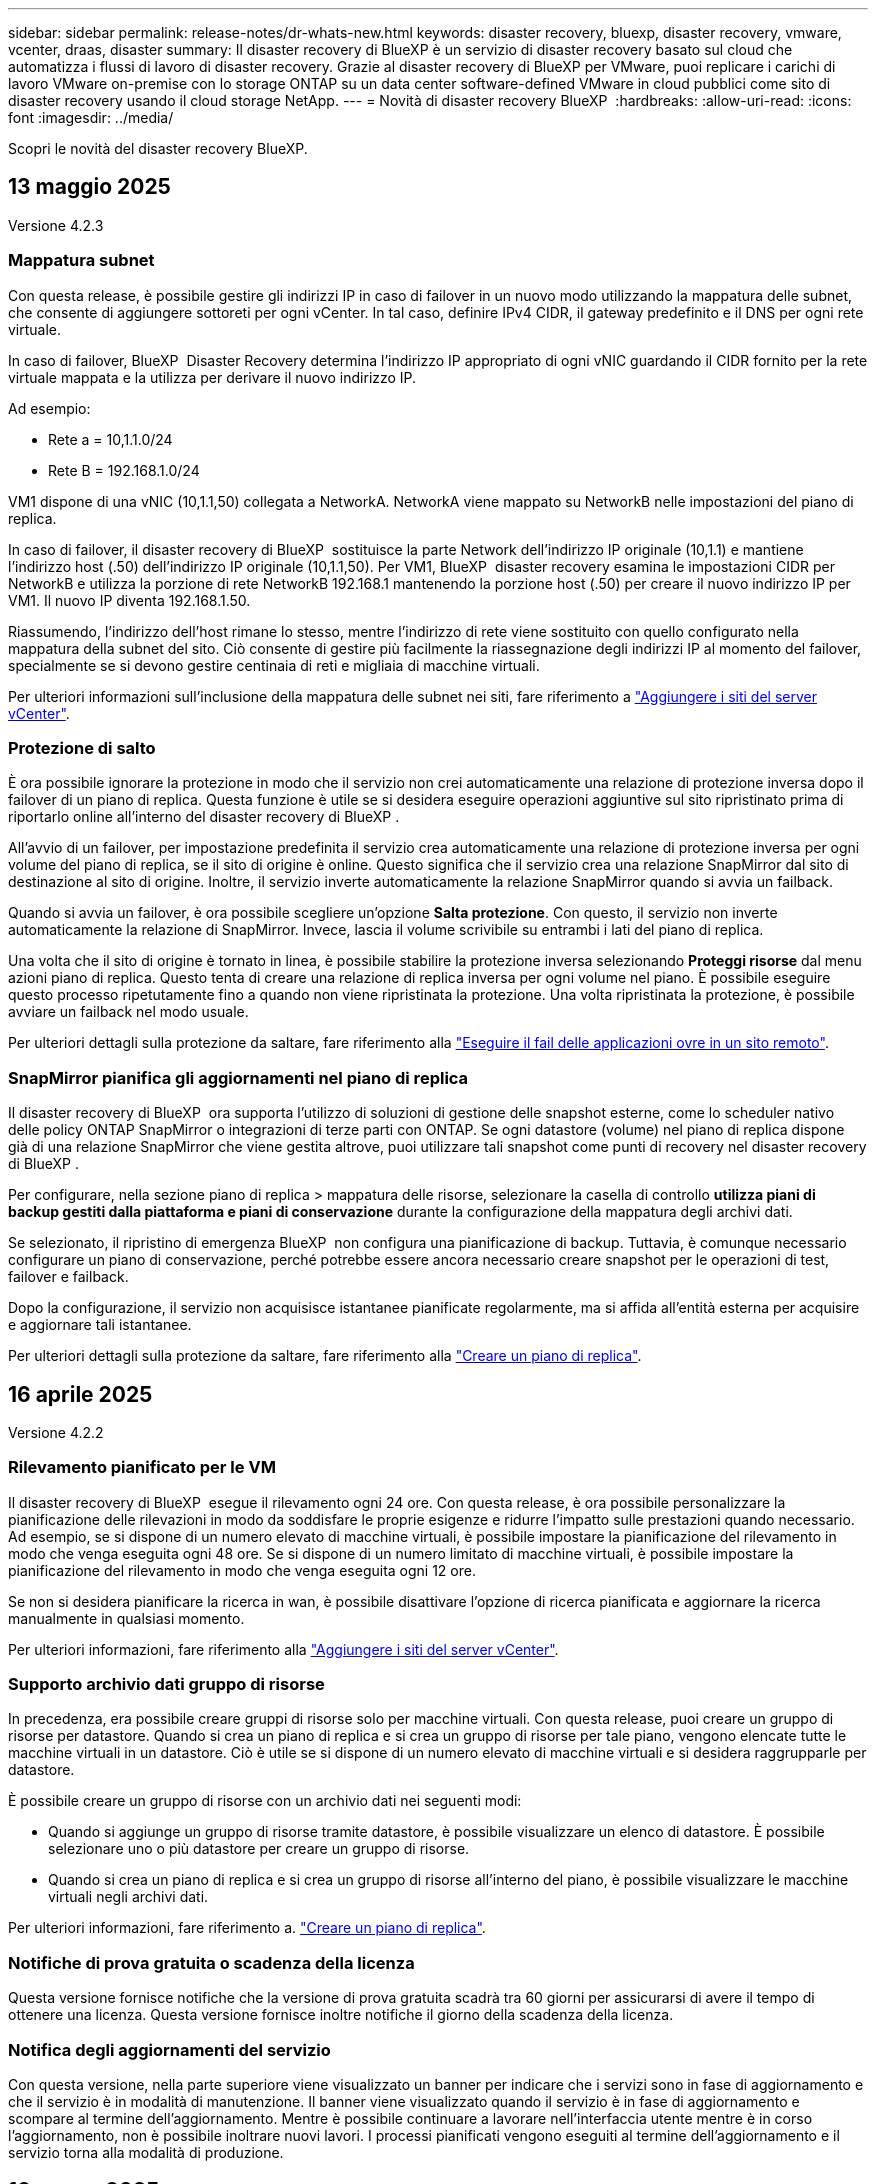 ---
sidebar: sidebar 
permalink: release-notes/dr-whats-new.html 
keywords: disaster recovery, bluexp, disaster recovery, vmware, vcenter, draas, disaster 
summary: Il disaster recovery di BlueXP è un servizio di disaster recovery basato sul cloud che automatizza i flussi di lavoro di disaster recovery. Grazie al disaster recovery di BlueXP per VMware, puoi replicare i carichi di lavoro VMware on-premise con lo storage ONTAP su un data center software-defined VMware in cloud pubblici come sito di disaster recovery usando il cloud storage NetApp. 
---
= Novità di disaster recovery BlueXP 
:hardbreaks:
:allow-uri-read: 
:icons: font
:imagesdir: ../media/


[role="lead"]
Scopri le novità del disaster recovery BlueXP.



== 13 maggio 2025

Versione 4.2.3



=== Mappatura subnet

Con questa release, è possibile gestire gli indirizzi IP in caso di failover in un nuovo modo utilizzando la mappatura delle subnet, che consente di aggiungere sottoreti per ogni vCenter. In tal caso, definire IPv4 CIDR, il gateway predefinito e il DNS per ogni rete virtuale.

In caso di failover, BlueXP  Disaster Recovery determina l'indirizzo IP appropriato di ogni vNIC guardando il CIDR fornito per la rete virtuale mappata e la utilizza per derivare il nuovo indirizzo IP.

Ad esempio:

* Rete a = 10,1.1.0/24
* Rete B = 192.168.1.0/24


VM1 dispone di una vNIC (10,1.1,50) collegata a NetworkA. NetworkA viene mappato su NetworkB nelle impostazioni del piano di replica.

In caso di failover, il disaster recovery di BlueXP  sostituisce la parte Network dell'indirizzo IP originale (10,1.1) e mantiene l'indirizzo host (.50) dell'indirizzo IP originale (10,1.1,50). Per VM1, BlueXP  disaster recovery esamina le impostazioni CIDR per NetworkB e utilizza la porzione di rete NetworkB 192.168.1 mantenendo la porzione host (.50) per creare il nuovo indirizzo IP per VM1. Il nuovo IP diventa 192.168.1.50.

Riassumendo, l'indirizzo dell'host rimane lo stesso, mentre l'indirizzo di rete viene sostituito con quello configurato nella mappatura della subnet del sito. Ciò consente di gestire più facilmente la riassegnazione degli indirizzi IP al momento del failover, specialmente se si devono gestire centinaia di reti e migliaia di macchine virtuali.

Per ulteriori informazioni sull'inclusione della mappatura delle subnet nei siti, fare riferimento a https://docs.netapp.com/us-en/bluexp-disaster-recovery/use/sites-add.html["Aggiungere i siti del server vCenter"].



=== Protezione di salto

È ora possibile ignorare la protezione in modo che il servizio non crei automaticamente una relazione di protezione inversa dopo il failover di un piano di replica. Questa funzione è utile se si desidera eseguire operazioni aggiuntive sul sito ripristinato prima di riportarlo online all'interno del disaster recovery di BlueXP .

All'avvio di un failover, per impostazione predefinita il servizio crea automaticamente una relazione di protezione inversa per ogni volume del piano di replica, se il sito di origine è online. Questo significa che il servizio crea una relazione SnapMirror dal sito di destinazione al sito di origine. Inoltre, il servizio inverte automaticamente la relazione SnapMirror quando si avvia un failback.

Quando si avvia un failover, è ora possibile scegliere un'opzione *Salta protezione*. Con questo, il servizio non inverte automaticamente la relazione di SnapMirror. Invece, lascia il volume scrivibile su entrambi i lati del piano di replica.

Una volta che il sito di origine è tornato in linea, è possibile stabilire la protezione inversa selezionando *Proteggi risorse* dal menu azioni piano di replica. Questo tenta di creare una relazione di replica inversa per ogni volume nel piano. È possibile eseguire questo processo ripetutamente fino a quando non viene ripristinata la protezione. Una volta ripristinata la protezione, è possibile avviare un failback nel modo usuale.

Per ulteriori dettagli sulla protezione da saltare, fare riferimento alla https://docs.netapp.com/us-en/bluexp-disaster-recovery/use/failover.html["Eseguire il fail delle applicazioni ovre in un sito remoto"].



=== SnapMirror pianifica gli aggiornamenti nel piano di replica

Il disaster recovery di BlueXP  ora supporta l'utilizzo di soluzioni di gestione delle snapshot esterne, come lo scheduler nativo delle policy ONTAP SnapMirror o integrazioni di terze parti con ONTAP. Se ogni datastore (volume) nel piano di replica dispone già di una relazione SnapMirror che viene gestita altrove, puoi utilizzare tali snapshot come punti di recovery nel disaster recovery di BlueXP .

Per configurare, nella sezione piano di replica > mappatura delle risorse, selezionare la casella di controllo *utilizza piani di backup gestiti dalla piattaforma e piani di conservazione* durante la configurazione della mappatura degli archivi dati.

Se selezionato, il ripristino di emergenza BlueXP  non configura una pianificazione di backup. Tuttavia, è comunque necessario configurare un piano di conservazione, perché potrebbe essere ancora necessario creare snapshot per le operazioni di test, failover e failback.

Dopo la configurazione, il servizio non acquisisce istantanee pianificate regolarmente, ma si affida all'entità esterna per acquisire e aggiornare tali istantanee.

Per ulteriori dettagli sulla protezione da saltare, fare riferimento alla https://docs.netapp.com/us-en/bluexp-disaster-recovery/use/drplan-create.html["Creare un piano di replica"].



== 16 aprile 2025

Versione 4.2.2



=== Rilevamento pianificato per le VM

Il disaster recovery di BlueXP  esegue il rilevamento ogni 24 ore. Con questa release, è ora possibile personalizzare la pianificazione delle rilevazioni in modo da soddisfare le proprie esigenze e ridurre l'impatto sulle prestazioni quando necessario. Ad esempio, se si dispone di un numero elevato di macchine virtuali, è possibile impostare la pianificazione del rilevamento in modo che venga eseguita ogni 48 ore. Se si dispone di un numero limitato di macchine virtuali, è possibile impostare la pianificazione del rilevamento in modo che venga eseguita ogni 12 ore.

Se non si desidera pianificare la ricerca in wan, è possibile disattivare l'opzione di ricerca pianificata e aggiornare la ricerca manualmente in qualsiasi momento.

Per ulteriori informazioni, fare riferimento alla https://docs.netapp.com/us-en/bluexp-disaster-recovery/use/sites-add.html["Aggiungere i siti del server vCenter"].



=== Supporto archivio dati gruppo di risorse

In precedenza, era possibile creare gruppi di risorse solo per macchine virtuali. Con questa release, puoi creare un gruppo di risorse per datastore. Quando si crea un piano di replica e si crea un gruppo di risorse per tale piano, vengono elencate tutte le macchine virtuali in un datastore. Ciò è utile se si dispone di un numero elevato di macchine virtuali e si desidera raggrupparle per datastore.

È possibile creare un gruppo di risorse con un archivio dati nei seguenti modi:

* Quando si aggiunge un gruppo di risorse tramite datastore, è possibile visualizzare un elenco di datastore. È possibile selezionare uno o più datastore per creare un gruppo di risorse.
* Quando si crea un piano di replica e si crea un gruppo di risorse all'interno del piano, è possibile visualizzare le macchine virtuali negli archivi dati.


Per ulteriori informazioni, fare riferimento a. https://docs.netapp.com/us-en/bluexp-disaster-recovery/use/drplan-create.html["Creare un piano di replica"].



=== Notifiche di prova gratuita o scadenza della licenza

Questa versione fornisce notifiche che la versione di prova gratuita scadrà tra 60 giorni per assicurarsi di avere il tempo di ottenere una licenza. Questa versione fornisce inoltre notifiche il giorno della scadenza della licenza.



=== Notifica degli aggiornamenti del servizio

Con questa versione, nella parte superiore viene visualizzato un banner per indicare che i servizi sono in fase di aggiornamento e che il servizio è in modalità di manutenzione. Il banner viene visualizzato quando il servizio è in fase di aggiornamento e scompare al termine dell'aggiornamento. Mentre è possibile continuare a lavorare nell'interfaccia utente mentre è in corso l'aggiornamento, non è possibile inoltrare nuovi lavori. I processi pianificati vengono eseguiti al termine dell'aggiornamento e il servizio torna alla modalità di produzione.



== 10 marzo 2025

Versione 4.2.1



=== Supporto proxy intelligente

Il connettore BlueXP  supporta il proxy intelligente. Il proxy intelligente è un modo leggero, sicuro ed efficiente per connettere l'ambiente on-premise al servizio BlueXP . Fornisce una connessione sicura tra l'ambiente e il servizio BlueXP  senza richiedere una VPN o un accesso diretto a Internet. Questa implementazione proxy ottimizzata alleggerisce il traffico API all'interno della rete locale.

Quando viene configurato un proxy, BlueXP  disaster recovery tenta di comunicare direttamente con VMware o ONTAP e utilizza il proxy configurato in caso di errore della comunicazione diretta.

L'implementazione del proxy per il disaster recovery di BlueXP  richiede la comunicazione della porta 443 tra il connettore e qualsiasi server vCenter e array ONTAP utilizzando un protocollo HTTPS. L'agente di disaster recovery BlueXP  all'interno del connettore comunica direttamente con VMware vSphere, VC o ONTAP durante l'esecuzione di qualsiasi azione.

Per ulteriori informazioni sul proxy intelligente per il ripristino di emergenza BlueXP , vedere https://docs.netapp.com/us-en/bluexp-disaster-recovery/get-started/dr-setup.html["Configura l'infrastruttura per il disaster recovery di BlueXP"].

Per ulteriori informazioni sulla configurazione generale del proxy in BlueXP , vedere https://docs.netapp.com/us-en/bluexp-setup-admin/task-configuring-proxy.html["Configurare un connettore per l'utilizzo di un server proxy"^].



=== Termina la prova gratuita in qualsiasi momento

È possibile interrompere la prova gratuita a qualsiasi dente o attendere la scadenza.

Vedere https://docs.netapp.com/us-en/bluexp-disaster-recovery/get-started/dr-licensing.html#end-the-free-trial["Termina la prova gratuita"].



== 19 febbraio 2025

Versione 4,2



=== Supporto di ASA R2 per macchine virtuali e datastore su storage VMFS

Questa versione di BlueXP  Disaster Recovery fornisce supporto per ASA R2 per macchine virtuali e datastore sullo storage VMFS. In un sistema ASA R2, il software ONTAP supporta le funzionalità SAN essenziali, mentre rimuove le funzioni non supportate negli ambienti SAN.

Questa versione supporta le seguenti funzioni per ASA R2:

* Provisioning di gruppi di coerenza per lo storage primario (solo gruppo di coerenza flat, ovvero solo un livello senza struttura gerarchica)
* Operazioni di backup (gruppo di coerenza) inclusa l'automazione SnapMirror


Il supporto per ASA R2 nel disaster recovery di BlueXP  utilizza ONTAP 9.16.1.

Mentre i datastore possono essere montati su un volume ONTAP o su un'unità storage ASA R2, un gruppo di risorse nel disaster recovery di BlueXP  non può includere un datastore di ONTAP e un datastore di ASA R2. È possibile selezionare un datastore da ONTAP o da ASA R2 in un gruppo di risorse.



== 30 ottobre 2024



=== Creazione di report

Ora puoi generare e scaricare report per analizzare il tuo scenario. I report preprogettati riassumono i failover e i failback, mostrano i dettagli di replica su tutti i siti e mostrano i dettagli dei processi degli ultimi sette giorni.

Fare riferimento alla https://docs.netapp.com/us-en/bluexp-disaster-recovery/use/reports.html["Creare report di disaster recovery"].



=== prova gratuita di 30 giorni

Ora puoi iscriverti a una prova gratuita di 30 giorni del disaster recovery di BlueXP . In precedenza, le versioni di prova gratuite erano per 90 giorni.

Fare riferimento alla https://docs.netapp.com/us-en/bluexp-disaster-recovery/get-started/dr-licensing.html["Impostare la licenza"].



=== Disabilitare e abilitare i piani di replica

Una release precedente includeva aggiornamenti alla struttura di pianificazione dei test di failover, necessari per supportare le pianificazioni giornaliere e settimanali. Questo aggiornamento richiede la disattivazione e la riattivazione di tutti i piani di replica esistenti in modo da poter utilizzare le nuove pianificazioni dei test di failover giornalieri e settimanali. Questo è un requisito una tantum.

Ecco come:

. Dal menu superiore, selezionare *piani di replica*.
. Selezionare un piano e selezionare l'icona azioni per visualizzare il menu a discesa.
. Selezionare *Disable* (Disattiva).
. Dopo alcuni minuti, selezionare *Abilita*.




=== Mappatura delle cartelle

Quando si crea un piano di replica e si mappano le risorse di calcolo, è ora possibile mappare le cartelle in modo che le macchine virtuali vengano recuperate in una cartella specificata per il data center, il cluster e l'host.

Per ulteriori informazioni, fare riferimento a. https://docs.netapp.com/us-en/bluexp-disaster-recovery/use/drplan-create.html["Creare un piano di replica"].



=== Dettagli VM disponibili per failover, failback e test failover

Quando si verifica un errore e si avvia un failover, si esegue un failback o si verifica il failover, è ora possibile visualizzare i dettagli delle VM e identificare quali VM non sono state riavviate.

Fare riferimento alla https://docs.netapp.com/us-en/bluexp-disaster-recovery/use/failover.html["Eseguire il failover delle applicazioni in un sito remoto"].



=== Ritardo di avvio VM con sequenza di avvio ordinata

Quando si crea un piano di replica, è ora possibile impostare un ritardo di avvio per ciascuna VM del piano. In questo modo è possibile impostare una sequenza per l'avvio delle macchine virtuali per garantire che tutte le macchine virtuali con priorità 1 vengano eseguite prima dell'avvio delle macchine virtuali con priorità successiva.

Per ulteriori informazioni, fare riferimento a. https://docs.netapp.com/us-en/bluexp-disaster-recovery/use/drplan-create.html["Creare un piano di replica"].



=== Informazioni sul sistema operativo VM

Quando si crea un piano di replica, è ora possibile vedere il sistema operativo per ciascuna VM nel piano. Ciò è utile per decidere come raggruppare le VM in un gruppo di risorse.

Per ulteriori informazioni, fare riferimento a. https://docs.netapp.com/us-en/bluexp-disaster-recovery/use/drplan-create.html["Creare un piano di replica"].



=== Aliasing nome VM

Quando si crea un piano di replica, è ora possibile aggiungere un prefisso e un suffisso ai nomi delle macchine virtuali sul ripristino di emergenza SIT. Ciò consente di utilizzare un nome più descrittivo per le macchine virtuali nel piano.

Per ulteriori informazioni, fare riferimento a. https://docs.netapp.com/us-en/bluexp-disaster-recovery/use/drplan-create.html["Creare un piano di replica"].



=== Pulire le vecchie istantanee

Puoi eliminare snapshot non più necessarie oltre il numero di conservazione specificato. Gli snapshot possono accumularsi nel tempo quando si riduce il numero di conservazione degli snapshot, quindi è possibile rimuoverli per liberare spazio. È possibile eseguire questa operazione in qualsiasi momento on-demand o quando si elimina un piano di replica.

Per ulteriori informazioni, fare riferimento alla https://docs.netapp.com/us-en/bluexp-disaster-recovery/use/manage.html["Gestisci siti, gruppi di risorse, piani di replica, datastore e informazioni sulle macchine virtuali"].



=== Riconciliare le istantanee

È ora possibile riconciliare gli snapshot non sincronizzati tra origine e destinazione. Questo può verificarsi se le snapshot vengono eliminate su una destinazione al di fuori del disaster recovery di BlueXP . Il servizio elimina automaticamente lo snapshot sulla sorgente ogni 24 ore. Tuttavia, è possibile eseguire questa operazione su richiesta. Questa funzione consente di garantire la coerenza delle istantanee in tutti i siti.

Per ulteriori informazioni, fare riferimento alla https://docs.netapp.com/us-en/bluexp-disaster-recovery/use/manage.html["Gestire i piani di replica"].



== 20 settembre 2024



=== Supporto per datastore VMFS VMware on-premise e on-premise

Questa release include il supporto per le VM montate su datastore VMFS (Virtual Machine file System) di VMware vSphere per iSCSI e FC protetti nello storage on-premise. In precedenza, il servizio forniva un'anteprima _tecnologica_ che supportava datastore VMFS per iSCSI e FC.

Di seguito sono riportate alcune considerazioni aggiuntive sui protocolli iSCSI e FC:

* Il supporto FC è per i protocolli front-end dei client, non per la replica.
* Il disaster recovery di BlueXP  supporta solo una singola LUN per volume ONTAP. Il volume non deve avere più LUN.
* Per qualsiasi piano di replica, il volume ONTAP di destinazione deve utilizzare gli stessi protocolli del volume ONTAP di origine che ospita le macchine virtuali protette. Ad esempio, se l'origine utilizza un protocollo FC, la destinazione deve utilizzare anche FC.




== 2 agosto 2024



=== Supporto per datastore VMFS VMware on-premise e on-premise per FC

Questa release include un'anteprima _tecnologica_ del supporto per le macchine virtuali montate su datastore VMFS (Virtual Machine file System) VMware vSphere per FC protetti nello storage on-premise. In precedenza, il servizio forniva un'anteprima tecnologica che supportava gli archivi dati VMFS per iSCSI.


NOTE: NetApp non ti addebita alcun costo per la capacità dei workload in anteprima.



=== Annullamento del processo

Con questa versione, è ora possibile annullare un lavoro nell'interfaccia utente di Job Monitor.

Fare riferimento alla https://docs.netapp.com/us-en/bluexp-disaster-recovery/use/monitor-jobs.html["Monitorare i lavori"].



== 17 luglio 2024



=== Pianificazioni dei test di failover

Questa versione include aggiornamenti alla struttura di pianificazione dei test di failover, necessari per supportare le pianificazioni giornaliere e settimanali. Questo aggiornamento richiede la disattivazione e la riattivazione di tutti i piani di replica esistenti in modo da poter utilizzare le nuove pianificazioni di test di failover giornalieri e settimanali. Questo è un requisito una tantum.

Ecco come:

. Dal menu superiore, selezionare *piani di replica*.
. Selezionare un piano e selezionare l'icona azioni per visualizzare il menu a discesa.
. Selezionare *Disable* (Disattiva).
. Dopo alcuni minuti, selezionare *Abilita*.




=== Aggiornamenti del piano di replica

Questa versione include aggiornamenti ai dati del piano di replica, che risolve un problema di "istantanea non trovata". Ciò richiede la modifica del conteggio di conservazione in tutti i piani di replica a 1 e l'avvio di uno snapshot on-demand. Questo processo crea un nuovo backup e rimuove tutti i backup precedenti.

Ecco come:

. Dal menu superiore, selezionare *piani di replica*.
. Selezionare il piano di replica, fare clic sulla scheda *mappatura di failover* e fare clic sull'icona *Modifica* matita.
. Fare clic sulla freccia *Datastores* per espanderla.
. Annotare il valore del conteggio di conservazione nel piano di replica. Sarà necessario ripristinare questo valore originale al termine di questi passaggi.
. Ridurre il conteggio a 1.
. Avvia una snapshot on-demand. A tale scopo, nella pagina piano di replica, selezionare il piano, fare clic sull'icona azioni e selezionare *scatta istantanea adesso*.
. Una volta completato correttamente il processo snapshot, aumentare il conteggio nel piano di replica riportandolo al valore originale annotato nel primo passo.
. Ripetere questi passaggi per tutti i piani di replica esistenti.




== 5 luglio 2024

Questa release di disaster recovery di BlueXP include i seguenti aggiornamenti:



=== Supporto per AFF serie A.

Questa versione supporta le piattaforme hardware NetApp AFF serie A.



=== Supporto per datastore VMFS VMware on-premise e on-premise

Questa release include un'anteprima _tecnologica_ del supporto per le macchine virtuali montate su datastore VMFS (Virtual Machine file System) VMware vSphere, protetti nello storage on-premise. Con questa release, il disaster recovery è supportato in un'anteprima tecnologica per i carichi di lavoro VMware on-premise nell'ambiente VMware on-premise con datastore VMFS.


NOTE: NetApp non ti addebita alcun costo per la capacità dei workload in anteprima.



=== Aggiornamenti del piano di replica

Puoi aggiungere un piano di replica più facilmente filtrando le macchine virtuali in base all'archivio dati nella pagina applicazioni e selezionando ulteriori dettagli sulla destinazione nella pagina mappatura delle risorse. Fare riferimento alla https://docs.netapp.com/us-en/bluexp-disaster-recovery/use/drplan-create.html["Creare un piano di replica"].



=== Modificare i piani di replica

Con questa versione, la pagina mappature di failover è stata migliorata per una maggiore chiarezza.

Fare riferimento alla https://docs.netapp.com/us-en/bluexp-disaster-recovery/use/manage.html["Gestire i piani"].



=== Modificare le VM

Con questa versione, il processo di modifica delle macchine virtuali nel piano includeva alcuni piccoli miglioramenti dell'interfaccia utente.

Fare riferimento alla https://docs.netapp.com/us-en/bluexp-disaster-recovery/use/manage.html["Gestire le VM"].



=== Eseguire il failover degli aggiornamenti

Prima di avviare un failover, è ora possibile determinare lo stato delle macchine virtuali e se sono accese o spente. Il processo di failover ti consente ora di creare una snapshot o di sceglierne una.

Fare riferimento alla https://docs.netapp.com/us-en/bluexp-disaster-recovery/use/failover.html["Eseguire il failover delle applicazioni in un sito remoto"].



=== Pianificazioni dei test di failover

È ora possibile modificare i test di failover e impostare pianificazioni giornaliere, settimanali e mensili per il test di failover.

Fare riferimento alla https://docs.netapp.com/us-en/bluexp-disaster-recovery/use/manage.html["Gestire i piani"].



=== Aggiornamento delle informazioni sui prerequisiti

Le informazioni sui prerequisiti per il ripristino di emergenza di BlueXP  sono state aggiornate.

Fare riferimento alla https://docs.netapp.com/us-en/bluexp-disaster-recovery/get-started/dr-prerequisites.html["Prerequisiti per il disaster recovery di BlueXP"].



== 15 maggio 2024

Questa release di disaster recovery di BlueXP include i seguenti aggiornamenti:



=== Replica dei workload VMware da on-premise a on-premise

Questa funzione è ora disponibile come funzione di disponibilità generale. In precedenza, si trattava di un'anteprima tecnologica con funzionalità limitate.



=== Aggiornamenti delle licenze

Con il disaster recovery di BlueXP , puoi iscriverti a una prova gratuita di 90 giorni, acquistare un abbonamento pay-as-you-go (PAYGO) con Amazon Marketplace o Bring Your Own License (BYOL), ovvero un file di licenza NetApp (NLF) che ottieni dal tuo rappresentante di vendita NetApp o dal sito di supporto NetApp (NSS).

Per ulteriori informazioni sulla configurazione delle licenze per il disaster recovery di BlueXP, fare riferimento a. link:../get-started/dr-licensing.html["Impostare la licenza"].

https://docs.netapp.com/us-en/bluexp-disaster-recovery/get-started/dr-intro.html["Scopri di più sul disaster recovery di BlueXP"].



== 5 marzo 2024

Questa è la release General Availability del disaster recovery di BlueXP, che include i seguenti aggiornamenti.



=== Aggiornamenti delle licenze

Con il disaster recovery di BlueXP , puoi iscriverti a una versione di prova gratuita di 90 giorni o a Bring Your Own License (BYOL), che è un file di licenza NetApp (NLF) che ottieni dal tuo rappresentante di vendita NetApp Puoi utilizzare il numero di serie della licenza per attivare il BYOL nel Digital Wallet di BlueXP. Le spese per il disaster recovery di BlueXP si basano sulla capacità di provisioning dei datastore.

Per ulteriori informazioni sulla configurazione delle licenze per il disaster recovery di BlueXP, fare riferimento a. https://docs.netapp.com/us-en/bluexp-disaster-recovery/get-started/dr-licensing.html["Impostare la licenza"].

Per informazioni dettagliate sulla gestione delle licenze per *tutti* i servizi BlueXP, fare riferimento a. https://docs.netapp.com/us-en/bluexp-digital-wallet/task-manage-data-services-licenses.html["Gestisci le licenze per tutti i servizi BlueXP"^].



=== Modificare le pianificazioni

Con questa versione, è ora possibile impostare le pianificazioni per verificare la conformità e i test di failover in modo da garantire che funzionino correttamente in caso di necessità.

Per ulteriori informazioni, fare riferimento a. https://docs.netapp.com/us-en/bluexp-disaster-recovery/use/drplan-create.html["Creare il piano di replica"].



== 1 febbraio 2024

Questa release di anteprima del disaster recovery di BlueXP include i seguenti aggiornamenti:



=== Potenziamento della rete

Con questa versione, è ora possibile ridimensionare i valori della CPU e della RAM della macchina virtuale. Ora è anche possibile selezionare un DHCP di rete o un indirizzo IP statico per la VM.

* DHCP: Se si sceglie questa opzione, si forniscono le credenziali per la macchina virtuale.
* Static IP (IP statico): È possibile selezionare informazioni identiche o diverse dalla macchina virtuale di origine. Se si sceglie lo stesso come origine, non è necessario immettere le credenziali. D'altro canto, se si sceglie di utilizzare informazioni diverse dall'origine, è possibile fornire le credenziali, l'indirizzo IP, la maschera di sottorete, il DNS e le informazioni sul gateway.


Per ulteriori informazioni, fare riferimento a. https://docs.netapp.com/us-en/bluexp-disaster-recovery/use/drplan-create.html["Creare un piano di replica"].



=== Script personalizzati

Può ora essere incluso come processi successivi al failover. Grazie agli script personalizzati, puoi fare in modo che il disaster recovery di BlueXP esegua lo script dopo un processo di failover. Ad esempio, è possibile utilizzare uno script personalizzato per riprendere tutte le transazioni del database al termine del failover.

Per ulteriori informazioni, fare riferimento a. https://docs.netapp.com/us-en/bluexp-disaster-recovery/use/failover.html["Failover su un sito remoto"].



=== Relazione di SnapMirror

È ora possibile creare una relazione SnapMirror durante lo sviluppo del piano di replica. In precedenza, era necessario creare una relazione al di fuori del disaster recovery di BlueXP.

Per ulteriori informazioni, fare riferimento a. https://docs.netapp.com/us-en/bluexp-disaster-recovery/use/drplan-create.html["Creare un piano di replica"].



=== Gruppi di coerenza

Quando crei un piano di replica, puoi includere macchine virtuali provenienti da diversi volumi e SVM diverse. Il disaster recovery di BlueXP crea una snapshot del gruppo di coerenza includendo tutti i volumi e aggiornando tutte le posizioni secondarie.

Per ulteriori informazioni, fare riferimento a. https://docs.netapp.com/us-en/bluexp-disaster-recovery/use/drplan-create.html["Creare un piano di replica"].



=== Opzione ritardo accensione VM

Quando si crea un piano di replica, è possibile aggiungere VM a un gruppo di risorse. Con gruppi di risorse, è possibile impostare un ritardo su ciascuna VM in modo che si accenda in una sequenza ritardata.

Per ulteriori informazioni, fare riferimento a. https://docs.netapp.com/us-en/bluexp-disaster-recovery/use/drplan-create.html["Creare un piano di replica"].



=== Copie Snapshot coerenti con l'applicazione

È possibile specificare se creare copie Snapshot coerenti con l'applicazione. Il servizio disattiverà l'applicazione e quindi eseguirà un'istantanea per ottenere uno stato coerente dell'applicazione.

Per ulteriori informazioni, fare riferimento a. https://docs.netapp.com/us-en/bluexp-disaster-recovery/use/drplan-create.html["Creare un piano di replica"].



== 11 gennaio 2024

Questa release di anteprima del disaster recovery di BlueXP include i seguenti aggiornamenti:



=== Dashboard più rapidamente

Con questa versione, è possibile accedere più rapidamente alle informazioni presenti in altre pagine dal dashboard.

https://docs.netapp.com/us-en/bluexp-disaster-recovery/get-started/dr-intro.html["Scopri di più sul disaster recovery di BlueXP"].



== 20 ottobre 2023

Questa versione di anteprima del disaster recovery di BlueXP include i seguenti aggiornamenti.



=== Proteggere i carichi di lavoro VMware on-premise basati su NFS

Ora con il disaster recovery di BlueXP, puoi proteggere i tuoi carichi di lavoro VMware on-premise basati su NFS dai disastri in un altro ambiente VMware on-premise basato su NFS, oltre al cloud pubblico. Il disaster recovery di BlueXP orchestra il completamento dei piani di disaster recovery.


NOTE: Con questa offerta di anteprima, NetApp si riserva il diritto di modificare i dettagli dell'offerta, i contenuti e la tempistica prima della disponibilità generale.

https://docs.netapp.com/us-en/bluexp-disaster-recovery/get-started/dr-intro.html["Scopri di più sul disaster recovery di BlueXP"].



== 27 settembre 2023

Questa release di anteprima del disaster recovery di BlueXP include i seguenti aggiornamenti:



=== Aggiornamenti dashboard

È ora possibile fare clic sulle opzioni del dashboard, semplificando la revisione rapida delle informazioni. Inoltre, la dashboard ora mostra lo stato di failover e migrazioni.

Fare riferimento a. https://docs.netapp.com/us-en/bluexp-disaster-recovery/use/dashboard-view.html["Visualizzare lo stato dei piani di disaster recovery sul Dashboard"].



=== Aggiornamenti del piano di replica

* *RPO*: È ora possibile inserire l'obiettivo del punto di ripristino (RPO) e il conteggio della conservazione nella sezione datastore del piano di replica. Indica la quantità di dati che deve esistere non più vecchia dell'ora impostata. Se, ad esempio, viene impostato su 5 minuti, il sistema può perdere fino a 5 minuti di dati in caso di disastro, senza influire sulle esigenze business-critical.
+
Fare riferimento a. https://docs.netapp.com/us-en/bluexp-disaster-recovery/use/drplan-create.html["Creare un piano di replica"].

* *Miglioramenti al networking*: Quando si esegue il mapping del networking tra le posizioni di origine e di destinazione nella sezione macchine virtuali del piano di replica, il disaster recovery di BlueXP ora offre due opzioni: DHCP o IP statico. In precedenza era supportato solo DHCP. Per gli indirizzi IP statici, configurare la subnet, il gateway e i server DNS. Inoltre, è ora possibile immettere le credenziali per le macchine virtuali.
+
Fare riferimento a. https://docs.netapp.com/us-en/bluexp-disaster-recovery/use/drplan-create.html["Creare un piano di replica"].

* *Modifica pianificazioni*: È ora possibile aggiornare le pianificazioni dei piani di replica.
+
Fare riferimento a. https://docs.netapp.com/us-en/bluexp-disaster-recovery/use/manage.html["Gestione delle risorse"].

* *Automazione di SnapMirror*: Durante la creazione del piano di replica in questa release, è possibile definire la relazione di SnapMirror tra volumi di origine e di destinazione in una delle seguenti configurazioni:
+
** da 1 a 1
** 1 a molti in un'architettura fanout
** Molti a 1 come gruppo di coerenza
** Molti a molti
+
Fare riferimento a. https://docs.netapp.com/us-en/bluexp-disaster-recovery/use/drplan-create.html["Creare un piano di replica"].







== 1 agosto 2023



=== Anteprima disaster recovery BlueXP 

L'anteprima del disaster recovery di BlueXP è un servizio di disaster recovery basato sul cloud che automatizza i flussi di lavoro di disaster recovery. Inizialmente, con l'anteprima del disaster recovery di BlueXP, puoi proteggere i tuoi workload VMware on-premise basati su NFS che eseguono lo storage NetApp in VMware Cloud (VMC) su AWS con Amazon FSX per ONTAP.


NOTE: Con questa offerta di anteprima, NetApp si riserva il diritto di modificare i dettagli dell'offerta, i contenuti e la tempistica prima della disponibilità generale.

https://docs.netapp.com/us-en/bluexp-disaster-recovery/get-started/dr-intro.html["Scopri di più sul disaster recovery di BlueXP"].

Questa versione include i seguenti aggiornamenti:



=== I gruppi di risorse si aggiornano per l'ordine di avvio

Quando si crea un piano di ripristino di emergenza o di replica, è possibile aggiungere macchine virtuali a gruppi di risorse funzionali. I gruppi di risorse consentono di inserire una serie di macchine virtuali dipendenti in gruppi logici che soddisfano i requisiti. Ad esempio, i gruppi possono contenere l'ordine di avvio che può essere eseguito al momento del ripristino. Con questa versione, ciascun gruppo di risorse può includere una o più macchine virtuali. Le macchine virtuali si accenderanno in base alla sequenza in cui vengono incluse nel piano. Fare riferimento alla https://docs.netapp.com/us-en/bluexp-disaster-recovery/use/drplan-create.html#select-applications-to-replicate-and-assign-resource-groups["Selezionare le applicazioni da replicare e assegnare gruppi di risorse"].



=== Verifica della replica

Dopo aver creato il piano di disaster recovery o di replica, identificare la ricorrenza nella procedura guidata e avviare una replica in un sito di disaster recovery, ogni 30 minuti il disaster recovery di BlueXP  verifica l'effettiva esecuzione della replica in base al piano. È possibile monitorare l'avanzamento nella pagina monitoraggio processi. Fare riferimento alla  https://docs.netapp.com/us-en/bluexp-disaster-recovery/use/replicate.html["Replicare le applicazioni in un altro sito"].



=== Il piano di replica mostra le pianificazioni del trasferimento degli RPO (Recovery Point Objective)

Quando si crea un piano di ripristino di emergenza o di replica, si selezionano le VM. In questa release, ora puoi vedere lo SnapMirror associato a ciascuno dei volumi associati al datastore o alla macchina virtuale. Inoltre, puoi vedere le pianificazioni del trasferimento RPO associate alla pianificazione SnapMirror. RPO consente di determinare se la pianificazione del backup è sufficiente per il ripristino dopo un evento disastroso. Fare riferimento alla https://docs.netapp.com/us-en/bluexp-disaster-recovery/use/drplan-create.html["Creare un piano di replica"].



=== Aggiornamento di Job Monitor

La pagina Job Monitor ora include un'opzione Aggiorna che consente di ottenere uno stato aggiornato delle operazioni. Fare riferimento alla  https://docs.netapp.com/us-en/bluexp-disaster-recovery/use/monitor-jobs.html["Monitorare i processi di disaster recovery"].



== 18 maggio 2023

Questa è la versione iniziale del disaster recovery di BlueXP.



=== Servizio di disaster recovery basato sul cloud

Il disaster recovery di BlueXP è un servizio di disaster recovery basato sul cloud che automatizza i flussi di lavoro di disaster recovery. Inizialmente, con l'anteprima del disaster recovery di BlueXP, puoi proteggere i tuoi workload VMware on-premise basati su NFS che eseguono lo storage NetApp in VMware Cloud (VMC) su AWS con Amazon FSX per ONTAP.

link:https://docs.netapp.com/us-en/bluexp-disaster-recovery/get-started/dr-intro.html["Scopri di più sul disaster recovery di BlueXP"].
